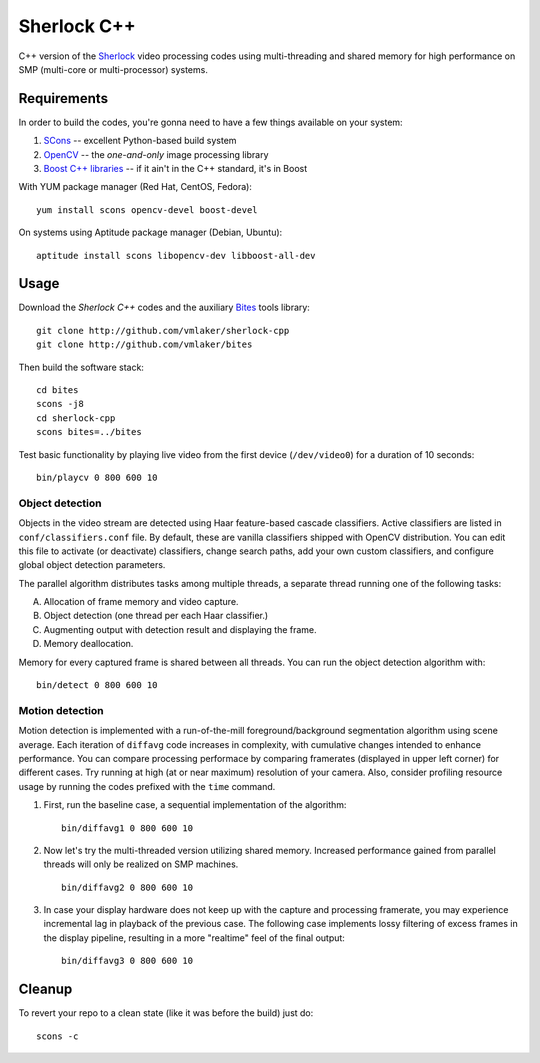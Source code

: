 Sherlock C++
============

C++ version of the `Sherlock <http://github.com/vmlaker/sherlock>`_
video processing codes using multi-threading and shared memory
for high performance on SMP (multi-core or multi-processor) systems.

Requirements
------------

In order to build the codes, you're gonna need
to have a few things available on your system:

1. `SCons <http://www.scons.org>`_ -- excellent Python-based build system
2. `OpenCV <http://www.opencv.org>`_ -- the *one-and-only* image processing library
3. `Boost C++ libraries <http://www.boost.org>`_ -- if it ain't in the C++ standard, it's in Boost

With YUM package manager (Red Hat, CentOS, Fedora):
::
   
   yum install scons opencv-devel boost-devel

On systems using Aptitude package manager (Debian, Ubuntu):
::

   aptitude install scons libopencv-dev libboost-all-dev

Usage
-----

Download the *Sherlock C++* codes and
the auxiliary `Bites <http://vmlaker.github.io/bites>`_ tools library:
::

   git clone http://github.com/vmlaker/sherlock-cpp
   git clone http://github.com/vmlaker/bites


Then build the software stack:
::

   cd bites
   scons -j8
   cd sherlock-cpp
   scons bites=../bites

Test basic functionality by playing live video from
the first device (``/dev/video0``) for a duration of 10 seconds:
::

   bin/playcv 0 800 600 10

Object detection
................

Objects in the video stream are detected using Haar feature-based 
cascade classifiers. Active classifiers are listed in
``conf/classifiers.conf`` file. By default, these are 
vanilla classifiers shipped with OpenCV distribution.
You can edit this file to activate (or deactivate) classifiers,
change search paths, add your own custom classifiers,
and configure global object detection parameters.

The parallel algorithm distributes tasks among multiple
threads, a separate thread running one of the following tasks:

A) Allocation of frame memory and video capture.
B) Object detection (one thread per each Haar classifier.)
C) Augmenting output with detection result and displaying the frame.   
D) Memory deallocation.

Memory for every captured frame is shared between all threads.
You can run the object detection algorithm with:
::
   
   bin/detect 0 800 600 10

Motion detection
................

Motion detection is implemented with a run-of-the-mill
foreground/background segmentation algorithm using scene average.
Each iteration of ``diffavg`` code increases in complexity, 
with cumulative changes intended to enhance performance. 
You can compare processing performace by comparing framerates 
(displayed in upper left corner) for different cases.
Try running at high (at or near maximum) resolution of your camera. 
Also, consider profiling resource usage by running the codes
prefixed with the ``time`` command.

1. First, run the baseline case, a sequential implementation
   of the algorithm:
   ::

      bin/diffavg1 0 800 600 10

2. Now let's try the multi-threaded version utilizing shared memory.
   Increased performance gained from parallel threads
   will only be realized on SMP machines.
   ::

      bin/diffavg2 0 800 600 10

3. In case your display hardware does not keep up with the capture
   and processing framerate, you may experience incremental lag
   in playback of the previous case. The following case implements
   lossy filtering of excess frames in the display pipeline, resulting in
   a more "realtime" feel of the final output:
   ::

      bin/diffavg3 0 800 600 10

Cleanup
-------

To revert your repo to a clean state 
(like it was before the build) just do:
::

   scons -c
